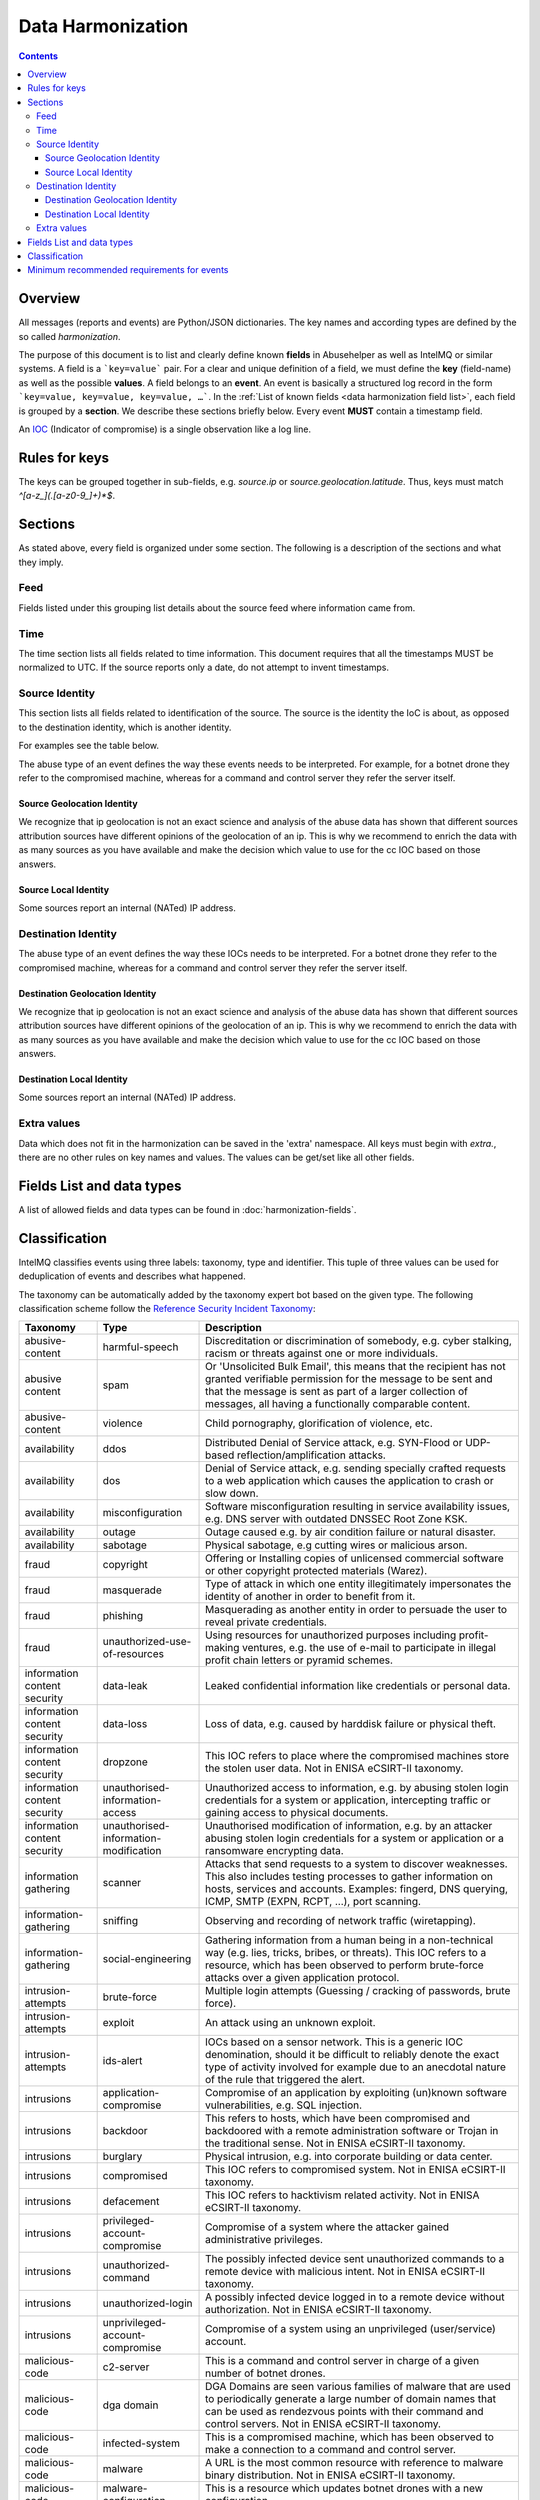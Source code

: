 ##################
Data Harmonization
##################

.. contents::

Overview
========

All messages (reports and events) are Python/JSON dictionaries. The key names and according types are defined by the so called *harmonization*.

The purpose of this document is to list and clearly define known **fields** in Abusehelper as well as IntelMQ or similar systems. A field is a ```key=value``` pair. For a clear and unique definition of a field, we must define the **key** (field-name) as well as the possible **values**. A field belongs to an **event**. An event is basically a  structured log record in the form ```key=value, key=value, key=value, …```. In the :ref:`List of known fields <data harmonization field list>`, each field is grouped by a **section**. We describe these sections briefly below.
Every event **MUST** contain a timestamp field.

An `IOC <https://en.wikipedia.org/wiki/Indicator_of_compromise>`_ (Indicator of compromise) is a single observation like a log line.

Rules for keys
==============

The keys can be grouped together in sub-fields, e.g. `source.ip` or `source.geolocation.latitude`. Thus, keys must match `^[a-z_](.[a-z0-9_]+)*$`.


Sections
========

As stated above, every field is organized under some section. The following is a description of the sections and what they imply.

Feed
----

Fields listed under this grouping list details about the source feed where information came from.

Time
----

The time section lists all fields related to time information.
This document requires that all the timestamps MUST be normalized to UTC. If the source reports only a date, do not attempt to invent timestamps.

Source Identity
---------------

This section lists all fields related to identification of the source. The source is the identity the IoC is about, as opposed to the destination identity, which is another identity.

For examples see the table below.

The abuse type of an event defines the way these events needs to be interpreted. For example, for a botnet drone they refer to the compromised machine, whereas for a command and control server they refer the server itself.

Source Geolocation Identity
^^^^^^^^^^^^^^^^^^^^^^^^^^^

We recognize that ip geolocation is not an exact science and analysis of the abuse data has shown that different sources attribution sources have different opinions of the geolocation of an ip. This is why we recommend to enrich the data with as many sources as you have available and make the decision which value to use for the cc IOC based on those answers.

Source Local Identity
^^^^^^^^^^^^^^^^^^^^^

Some sources report an internal (NATed) IP address.

Destination Identity
--------------------

The abuse type of an event defines the way these IOCs needs to be interpreted. For a botnet drone they refer to the compromised machine, whereas for a command and control server they refer the server itself.

Destination Geolocation Identity
^^^^^^^^^^^^^^^^^^^^^^^^^^^^^^^^

We recognize that ip geolocation is not an exact science and analysis of the abuse data has shown that different sources attribution sources have different opinions of the geolocation of an ip. This is why we recommend to enrich the data with as many sources as you have available and make the decision which value to use for the cc IOC based on those answers.

Destination Local Identity
^^^^^^^^^^^^^^^^^^^^^^^^^^

Some sources report an internal (NATed) IP address.

Extra values
------------
Data which does not fit in the harmonization can be saved in the 'extra' namespace. All keys must begin with `extra.`, there are no other rules on key names and values. The values can be get/set like all other fields.

.. _data harmonization field list:

Fields List and data types
==========================

A list of allowed fields and data types can be found in :doc:`harmonization-fields`.

.. _data harmonization classification:

Classification
==============

IntelMQ classifies events using three labels: taxonomy, type and identifier. This tuple of three values can be used for deduplication of events and describes what happened.

The taxonomy can be automatically added by the taxonomy expert bot based on the given type. The following classification scheme follow the `Reference Security Incident Taxonomy <https://github.com/enisaeu/Reference-Security-Incident-Taxonomy-Task-Force/>`_:


===============================  ========================================= =============================================
      Taxonomy                   Type                                        Description
===============================  ========================================= =============================================
   abusive-content               harmful-speech                              Discreditation or discrimination of somebody, e.g. cyber stalking, racism or threats against one or more individuals.
   abusive content               spam                                        Or 'Unsolicited Bulk Email', this means that the recipient has not granted verifiable permission for the message to be sent and that the message is sent as part of a larger collection of messages, all having a functionally comparable content.
   abusive-content               violence                                    Child pornography, glorification of violence, etc.              
   availability                  ddos                                        Distributed Denial of Service attack, e.g. SYN-Flood or UDP-based reflection/amplification attacks.              
   availability                  dos                                         Denial of Service attack, e.g. sending specially crafted requests to a web application which causes the application to crash or slow down.              
   availability                  misconfiguration                            Software misconfiguration resulting in service availability issues, e.g. DNS server with outdated DNSSEC Root Zone KSK.
   availability                  outage                                      Outage caused e.g. by air condition failure or natural disaster.              
   availability                  sabotage                                    Physical sabotage, e.g cutting wires or malicious arson.              
   fraud                         copyright                                   Offering or Installing copies of unlicensed commercial software or other copyright protected materials (Warez).              
   fraud                         masquerade                                  Type of attack in which one entity illegitimately impersonates the identity of another in order to benefit from it.              
   fraud                         phishing                                    Masquerading as another entity in order to persuade the user to reveal private credentials.              
   fraud                         unauthorized-use-of-resources               Using resources for unauthorized purposes including profit-making ventures, e.g. the use of e-mail to participate in illegal profit chain letters or pyramid schemes.              
   information content security  data-leak                                   Leaked confidential information like credentials or personal data.
   information content security  data-loss                                   Loss of data, e.g. caused by harddisk failure or physical theft.
   information content security  dropzone                                    This IOC refers to place where the compromised machines store the stolen user data. Not in ENISA eCSIRT-II taxonomy.              
   information content security  unauthorised-information-access             Unauthorized access to information, e.g. by abusing stolen login credentials for a system or application, intercepting traffic or gaining access to physical documents.              
   information content security  unauthorised-information-modification       Unauthorised modification of information, e.g. by an attacker abusing stolen login credentials for a system or application or a ransomware encrypting data.              
   information gathering         scanner                                     Attacks that send requests to a system to discover weaknesses. This also includes testing processes to gather information on hosts, services and accounts. Examples: fingerd, DNS querying, ICMP, SMTP (EXPN, RCPT, ...), port scanning.              
   information-gathering         sniffing                                    Observing and recording of network traffic (wiretapping).              
   information-gathering         social-engineering                          Gathering information from a human being in a non-technical way (e.g. lies, tricks, bribes, or threats). This IOC refers to a resource, which has been observed to perform brute-force attacks over a given application protocol.              
   intrusion-attempts            brute-force                                 Multiple login attempts (Guessing / cracking of passwords, brute force).
   intrusion-attempts            exploit                                     An attack using an unknown exploit.
   intrusion-attempts            ids-alert                                   IOCs based on a sensor network. This is a generic IOC denomination, should it be difficult to reliably denote the exact type of activity involved for example due to an anecdotal nature of the rule that triggered the alert.
   intrusions                    application-compromise                      Compromise of an application by exploiting (un)known software vulnerabilities, e.g. SQL injection.              
   intrusions                    backdoor                                    This refers to hosts, which have been compromised and backdoored with a remote administration software or Trojan in the traditional sense. Not in ENISA eCSIRT-II taxonomy.              
   intrusions                    burglary                                    Physical intrusion, e.g. into corporate building or data center.              
   intrusions                    compromised                                 This IOC refers to compromised system. Not in ENISA eCSIRT-II taxonomy.              
   intrusions                    defacement                                  This IOC refers to hacktivism related activity. Not in ENISA eCSIRT-II taxonomy.              
   intrusions                    privileged-account-compromise               Compromise of a system where the attacker gained administrative privileges.              
   intrusions                    unauthorized-command                        The possibly infected device sent unauthorized commands to a remote device with malicious intent. Not in ENISA eCSIRT-II taxonomy.              
   intrusions                    unauthorized-login                          A possibly infected device logged in to a remote device without authorization. Not in ENISA eCSIRT-II taxonomy.              
   intrusions                    unprivileged-account-compromise             Compromise of a system using an unprivileged (user/service) account.              
   malicious-code                c2-server                                   This is a command and control server in charge of a given number of botnet drones.
   malicious-code                dga domain                                  DGA Domains are seen various families of malware that are used to periodically generate a large number of domain names that can be used as rendezvous points with their command and control servers. Not in ENISA eCSIRT-II taxonomy.
   malicious-code                infected-system                             This is a compromised machine, which has been observed to make a connection to a command and control server.
   malicious-code                malware                                     A URL is the most common resource with reference to malware binary distribution. Not in ENISA eCSIRT-II taxonomy.
   malicious-code                malware-configuration                       This is a resource which updates botnet drones with a new configuration.
   malicious-code                malware-distribution                        URI used for malware distribution, e.g. a download URL included in fake invoice malware spam.
   other                         blacklist                                   Some sources provide blacklists, which clearly refer to abusive behavior, such as spamming, but fail to denote the exact reason why a given identity has been blacklisted. The reason may be that the justification is anecdotal or missing entirely. This type should only be used if the typing fits the definition of a blacklist, but an event specific denomination is not possible for one reason or another.              
   other                         other                                       All incidents which don't fit in one of the given categories should be put into this class.              
   other                         proxy                                       This refers to the use of proxies from inside your network. Not in ENISA eCSIRT-II taxonomy.              
   other                         tor                                         This IOC refers to incidents related to TOR network infrastructure. Not in ENISA eCSIRT-II taxonomy.              
   other                         undetermined                                The categorisation of the incident is unknown/undetermined.
   test                          test                                        Meant for testing.              
   vulnerable                    ddos-amplifier                              Publicly accessible services that can be abused for conducting DDoS reflection/amplification attacks, e.g. DNS open-resolvers or NTP servers with monlist enabled.              
   vulnerable                    information-disclosure                      Publicly accessible services potentially disclosing sensitive information, e.g. SNMP or Redis.              
   vulnerable                    potentially-unwanted-accessible             Potentially unwanted publicly accessible services, e.g. Telnet, RDP or VNC.              
   vulnerable                    vulnerable-system                           A system which is vulnerable to certain attacks. Example: misconfigured client proxy settings (example: WPAD), outdated operating system version, etc.              
   vulnerable                    weak-crypto                                 Publicly accessible services offering weak crypto, e.g. web servers susceptible to POODLE/FREAK attacks.              
===============================  ========================================= =============================================

Meaning of source, destination and local values for each classification type and possible identifiers. The identifier is often a normalized malware name, grouping many variants.
+Examples of the meaning of the *source* and *destination* fields for each classification type and possible identifiers are shown here. Usually the main information is in the *source* fields. The identifier is often a normalized malware name, grouping many variants.

=======================  ================================================  ==========================  ===========================
 Type                     Source                                            Destination                 Possible identifiers              
=======================  ================================================  ==========================  ===========================
 backdoor                 *backdoored device*
 blacklist                *blacklisted device*
 brute-force              *attacker*                                        target
 c2-server                *(sinkholed) c&c server*                                                      zeus, palevo, feodo
 compromised              *server*
 ddos                     *attacker*                                        target
 defacement               *defaced website*
 dga domain               *infected device*
 dropzone                 *server hosting stolen data*
 exploit                  *hosting server*
 ids-alert                *triggering device*
 infected-system          *infected device*                                 *contacted c2c server*
 malware                  *infected device*                                                             zeus, palevo, feodo
 malware configuration    *infected device*
 malware-distribution     *server hosting malware*
 phishing                 *phishing website*
 proxy                    *server allowing policy and security bypass*
 scanner                  *scanning device*                                 scanned device              http,modbus,wordpress
 spam                     *infected device*                                 targeted server
 vulnerable-system        *vulnerable device*                                                           heartbleed, openresolver, snmp, wpad
=======================  ================================================  ==========================  ===========================

Field in italics is the interesting one for CERTs.

Example:

If you know of an IP address that connects to a zeus c&c server, it's about the infected device, thus `classification.taxonomy` is *malicious-code*, `classification.type` is *infected-system* and the `classification.identifier` is zeus. If you want to complain about the c&c server, the event's `classification.type` is *c2server*. The `malware.name` can have the full name, eg. `zeus_p2p`.

Minimum recommended requirements for events
===========================================

Below, we have enumerated the minimum recommended requirements for an actionable abuse event. These keys should to be present for the abuse report to make sense for the end recipient. Please note that if you choose to anonymize your sources, you can substitute **feed** with **feed.code** and that only one of the identity keys **ip**, **domain name**, **url**, **email address** must be present. All the rest of the keys are **optional**.

=================  ========================  =================
 Category           Key                        Terminology              
=================  ========================  =================
 Feed               feed.name                  Should              
 Classification     classification.type        Should              
 Classification     classification.taxonomy    Should              
 Time               time.source                Should              
 Time               time.observation           Should              
 Identity           source.ip                  Should*              
 Identity           source.fqdn                Should*              
 Identity           source.url                 Should*              
 Identity           source.account             Should*              
=================  ========================  =================

* only one of them

This list of required fields is *not* enforced by IntelMQ.

**NOTE:** This document was copied from `AbuseHelper repository <https://github.com/abusesa/abusehelper/blob/master/docs/Harmonization.md>`_ (now `Arctic Security Public documents <https://github.com/arcticsecurity/public/blob/master/docs/Harmonization.md>`_ and improved.
